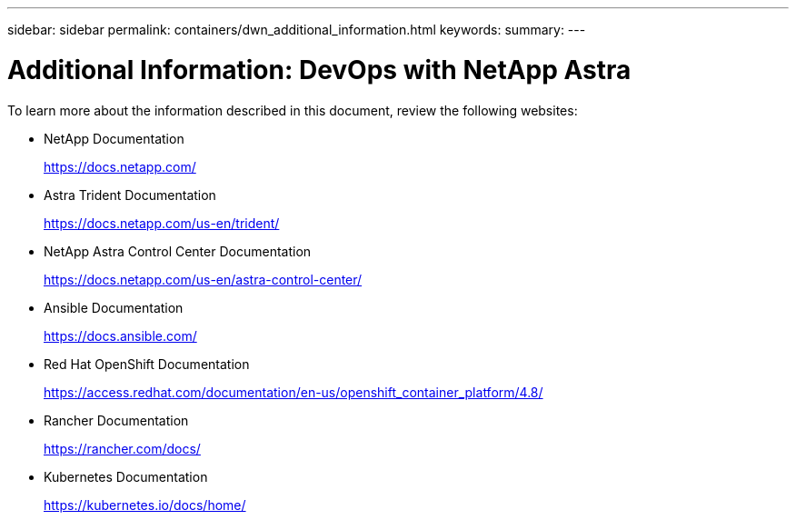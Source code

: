 ---
sidebar: sidebar
permalink: containers/dwn_additional_information.html
keywords:
summary:
---

= Additional Information: DevOps with NetApp Astra
:hardbreaks:
:nofooter:
:icons: font
:linkattrs:
:imagesdir: ./../media/

[.lead]
To learn more about the information described in this document, review the following websites:

* NetApp Documentation
+
https://docs.netapp.com/[https://docs.netapp.com/^]

* Astra Trident Documentation
+
https://docs.netapp.com/us-en/trident/[https://docs.netapp.com/us-en/trident/^]

* NetApp Astra Control Center Documentation
+
https://docs.netapp.com/us-en/astra-control-center/[https://docs.netapp.com/us-en/astra-control-center/^]

* Ansible Documentation
+
https://docs.ansible.com/[https://docs.ansible.com/^]

* Red Hat OpenShift Documentation
+
https://access.redhat.com/documentation/en-us/openshift_container_platform/4.8/[https://access.redhat.com/documentation/en-us/openshift_container_platform/4.8/^]

* Rancher Documentation
+
https://rancher.com/docs/[https://rancher.com/docs/^]

* Kubernetes Documentation
+
https://kubernetes.io/docs/home/[https://kubernetes.io/docs/home/^]

